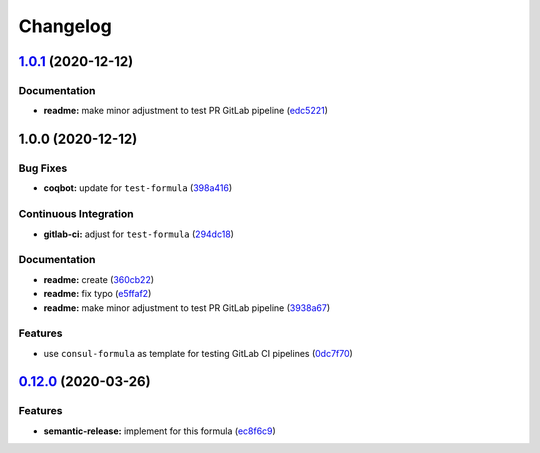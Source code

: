 
Changelog
=========

`1.0.1 <https://github.com/saltstack-formulas/test-formula/compare/v1.0.0...v1.0.1>`_ (2020-12-12)
------------------------------------------------------------------------------------------------------

Documentation
^^^^^^^^^^^^^


* **readme:** make minor adjustment to test PR GitLab pipeline (\ `edc5221 <https://github.com/saltstack-formulas/test-formula/commit/edc52218dccba723465b531be851c7a55771ad4d>`_\ )

1.0.0 (2020-12-12)
------------------

Bug Fixes
^^^^^^^^^


* **coqbot:** update for ``test-formula`` (\ `398a416 <https://github.com/saltstack-formulas/test-formula/commit/398a4165f4bd5544d0e2a2b53939b085b60743de>`_\ )

Continuous Integration
^^^^^^^^^^^^^^^^^^^^^^


* **gitlab-ci:** adjust for ``test-formula`` (\ `294dc18 <https://github.com/saltstack-formulas/test-formula/commit/294dc188871875da8e3e76005ea1dbbe25ac210f>`_\ )

Documentation
^^^^^^^^^^^^^


* **readme:** create (\ `360cb22 <https://github.com/saltstack-formulas/test-formula/commit/360cb224363ae6b7033bac6914c75768b7d58343>`_\ )
* **readme:** fix typo (\ `e5ffaf2 <https://github.com/saltstack-formulas/test-formula/commit/e5ffaf2c7de269875af94063e9d94141b0fe12c3>`_\ )
* **readme:** make minor adjustment to test PR GitLab pipeline (\ `3938a67 <https://github.com/saltstack-formulas/test-formula/commit/3938a6769b9f8ffbb21af639da9ed3e30d7aff9c>`_\ )

Features
^^^^^^^^


* use ``consul-formula`` as template for testing GitLab CI pipelines (\ `0dc7f70 <https://github.com/saltstack-formulas/test-formula/commit/0dc7f7077b4a78a0cd3283a212fd0fc262c56421>`_\ )

`0.12.0 <https://github.com/saltstack-formulas/consul-formula/compare/v0.11.2...v0.12.0>`_ (2020-03-26)
-----------------------------------------------------------------------------------------------------------

Features
^^^^^^^^


* **semantic-release:** implement for this formula (\ `ec8f6c9 <https://github.com/saltstack-formulas/consul-formula/commit/ec8f6c92aa91d2714287b640f5210ff62e063ade>`_\ )
